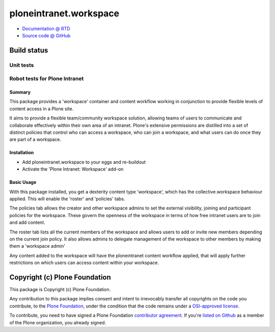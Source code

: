 =======================
ploneintranet.workspace
=======================


* `Documentation @ RTD <http://ploneintranetworkspace.readthedocs.org>`_
* `Source code @ GitHub <http://github.com/ploneintranet/ploneintranet.workspace>`_

Build status
------------

Unit tests
~~~~~~~~~~

.. image:: https://travis-ci.org/ploneintranet/ploneintranet.workspace.svg?branch=master
   :target: https://travis-ci.org/ploneintranet/ploneintranet.workspace
.. image:: https://coveralls.io/repos/ploneintranet/ploneintranet.workspace/badge.png?branch=master
   :target: https://coveralls.io/r/ploneintranet/ploneintranet.workspace?branch=master
.. image:: http://jenkins.ploneintranet.net/buildStatus/icon?job=Plone%20Intranet%20Notifications
    :target: http://jenkins.ploneintranet.net/job/Plone%20Intranet%20Notifications/

Robot tests for Plone Intranet
~~~~~~~~~~~~~~~~~~~~~~~~~~~~~~

.. image:: http://jenkins.ploneintranet.net/buildStatus/icon?job=Plone%20Intranet%20Suite%20Master
    :target: http://jenkins.ploneintranet.net/job/Plone%20Intranet%20Suite%20Master/badge/



Summary
=======

This package provides a 'workspace' container and content workflow working in conjunction to provide flexible levels of content access in a Plone site.

It aims to provide a flexible team/community workspace solution, allowing teams of users to communicate and collaborate effectively within their own area of an intranet. Plone's extensive permissions are distilled into a set of distinct policies that control who can access a workspace, who can join a workspace, and what users can do once they are part of a workspace.

Installation
============

* Add ploneintranet.workspace to your eggs and re-buildout
* Activate the 'Plone Intranet: Workspace' add-on

Basic Usage
===========

With this package installed, you get a dexterity content type 'workspace',
which has the collective.workspace behaviour applied. This will enable
the 'roster' and 'policies' tabs.

The policies tab allows the creator and other workspace admins to set the
external visibility, joining and participant policies for the workspace. These
govern the openness of the workspace in terms of how free intranet users are to
join and add content.

The roster tab lists all the current members of the workspace and allows users
to add or invite new members depending on the current join policy. It also
allows admins to delegate management of the workspace to other members by
making them a 'workspace admin'

Any content added to the workspace will have the ploneintranet content
workflow applied, that will apply further restrictions on which users
can access content within your workspace. 


Copyright (c) Plone Foundation
------------------------------

This package is Copyright (c) Plone Foundation.

Any contribution to this package implies consent and intent to irrevocably transfer all 
copyrights on the code you contribute, to the `Plone Foundation`_, 
under the condition that the code remains under a `OSI-approved license`_.

To contribute, you need to have signed a Plone Foundation `contributor agreement`_.
If you're `listed on Github`_ as a member of the Plone organization, you already signed.

.. _Plone Foundation: https://plone.org/foundation
.. _OSI-approved license: http://opensource.org/licenses
.. _contributor agreement: https://plone.org/foundation/contributors-agreement
.. _listed on Github: https://github.com/orgs/plone/people
